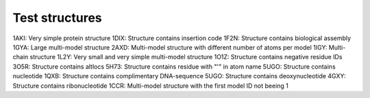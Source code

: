 Test structures
===============

1AKI: Very simple protein structure
1DIX: Structure contains insertion code
1F2N: Structure contains biological assembly
1GYA: Large multi-model structure
2AXD: Multi-model structure with different number of atoms per model
1IGY: Multi-chain structure
1L2Y: Very small and very simple multi-model structure
1O1Z: Structure contains negative residue IDs
3O5R: Structure contains altlocs
5H73: Structure contains residue with "'" in atom name
5UGO: Structure contains nucleotide
1QXB: Structure contains complimentary DNA-sequence
5UGO: Structure contains deoxynucleotide
4GXY: Structure contains ribonucleotide
1CCR: Multi-model structure with the first model ID not beeing 1
